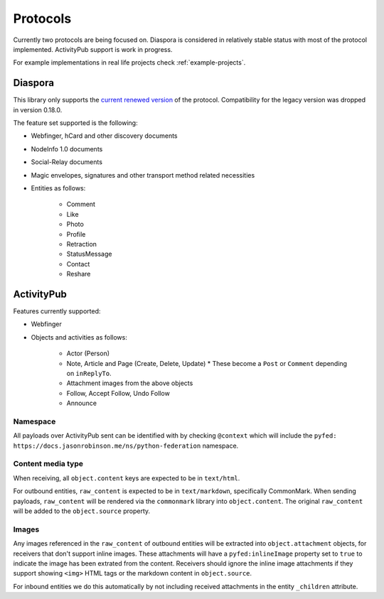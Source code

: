 Protocols
=========

Currently two protocols are being focused on. Diaspora is considered in relatively stable status with most of the protocol implemented. ActivityPub support is work in progress.

For example implementations in real life projects check :ref:`example-projects`.

.. _diaspora:

Diaspora
--------

This library only supports the `current renewed version <http://diaspora.github.io/diaspora_federation/>`_ of the protocol. Compatibility for the legacy version was dropped in version 0.18.0.

The feature set supported is the following:

* Webfinger, hCard and other discovery documents
* NodeInfo 1.0 documents
* Social-Relay documents
* Magic envelopes, signatures and other transport method related necessities
* Entities as follows:

   * Comment
   * Like
   * Photo
   * Profile
   * Retraction
   * StatusMessage
   * Contact
   * Reshare

.. _activitypub:

ActivityPub
-----------

Features currently supported:

* Webfinger
* Objects and activities as follows:

   * Actor (Person)
   * Note, Article and Page (Create, Delete, Update)
     * These become a ``Post`` or ``Comment`` depending on ``inReplyTo``.
   * Attachment images from the above objects
   * Follow, Accept Follow, Undo Follow
   * Announce

Namespace
.........

All payloads over ActivityPub sent can be identified with by checking ``@context`` which will include the ``pyfed: https://docs.jasonrobinson.me/ns/python-federation`` namespace.

Content media type
..................

When receiving, all ``object.content`` keys are expected to be in ``text/html``.

For outbound entities, ``raw_content`` is expected to be in ``text/markdown``, specifically CommonMark. When sending payloads, ``raw_content`` will be rendered via the ``commonmark`` library into ``object.content``. The original ``raw_content`` will be added to the ``object.source`` property.

Images
......

Any images referenced in the ``raw_content`` of outbound entities will be extracted into ``object.attachment`` objects, for receivers that don't support inline images. These attachments will have a ``pyfed:inlineImage`` property set to ``true`` to indicate the image has been extrated from the content. Receivers should ignore the inline image attachments if they support showing ``<img>`` HTML tags or the markdown content in ``object.source``.

For inbound entities we do this automatically by not including received attachments in the entity ``_children`` attribute.
